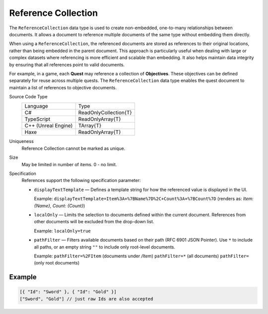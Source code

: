 Reference Collection
====================

The ``ReferenceCollection`` data type is used to create non-embedded, one-to-many relationships between documents. It allows a document to reference multiple documents of the same type without embedding them directly.

When using a ``ReferenceCollection``, the referenced documents are stored as references to their original locations, rather than being embedded in the parent document. This approach is particularly useful when dealing with large or complex datasets where referencing is more efficient and scalable than embedding. It also helps maintain data integrity by ensuring that all references point to valid documents.

For example, in a game, each **Quest** may reference a collection of **Objectives**. These objectives can be defined separately for reuse across multiple quests. The ``ReferenceCollection`` data type enables the quest document to maintain a list of references to objective documents.

Source Code Type
   +-------------------------------------------------------+-----------------------------------------------------------------+
   | Language                                              | Type                                                            |
   +-------------------------------------------------------+-----------------------------------------------------------------+
   | C#                                                    | ReadOnlyCollection{T}                                           |
   +-------------------------------------------------------+-----------------------------------------------------------------+
   | TypeScript                                            | ReadOnlyArray{T}                                                |
   +-------------------------------------------------------+-----------------------------------------------------------------+
   | C++ (Unreal Engine)                                   | TArray{T}                                                       |
   +-------------------------------------------------------+-----------------------------------------------------------------+
   | Haxe                                                  | ReadOnlyArray{T}                                                |
   +-------------------------------------------------------+-----------------------------------------------------------------+
Uniqueness
   Reference Collection cannot be marked as unique.
Size
   May be limited in number of items. 0 - no limit.
Specification 
   References support the following specification parameter:
   
   - ``displayTextTemplate`` — Defines a template string for how the referenced value is displayed in the UI.  
   
     Example:  
     ``displayTextTemplate=Item%3A+%7BName%7D%2C+Count%3A+%7BCount%7D``  
     (renders as: `Item: {Name}, Count: {Count}`)
   
   - ``localOnly`` — Limits the selection to documents defined within the current document. References from other documents will be excluded from the drop-down list.
   
     Example:  
     ``localOnly=true``
   
   - ``pathFilter`` — Filters available documents based on their path (RFC 6901 JSON Pointer). Use ``*`` to include all paths, or an empty string ``""`` to include only root-level documents.
   
     Example:  
     ``pathFilter=%2FItem`` (documents under `/Item`)  
     ``pathFilter=*`` (all documents)  
     ``pathFilter=`` (only root documents)

Example
-------

.. code-block:: js
  
  [{ "Id": "Sword" }, { "Id": "Gold" }]
  ["Sword", "Gold"] // just raw Ids are also accepted
  
